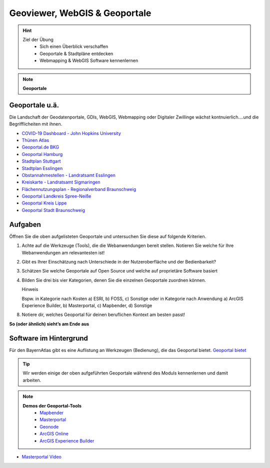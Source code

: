 Geoviewer, WebGIS & Geoportale
==========

.. hint::

   Ziel der Übung
      * Sich einen Überblick verschaffen
      * Geoportale & Stadtpläne entdecken
      * Webmapping & WebGIS Software kennenlernen

.. note::

   **Geoportale**
      
Geoportale u.ä.
--------

Die Landschaft der Geodatenportale, GDIs, WebGIS, Webmapping oder Digitaler Zwillinge wächst kontnuierlich....und die Begrifflicheiten mit ihnen.

*  `COVID-19 Dashboard - John Hopkins University <https://coronavirus.jhu.edu/map.html>`__
*  `Thünen Atlas <https://atlas.thuenen.de/#/>`__
*  `Geoportal.de BKG <https://www.geoportal.de/map.html?map=tk_03-mobile-breitbandverfuegbarkeit>`__
*  `Geoportal Hamburg <https://geoportal-hamburg.de/?lng=de>`__
*  `Stadtplan Stuttgart <https://maps.stuttgart.de/stadtplan/>`__
*  `Stadtplan Esslingen <https://stadtplan.esslingen.de/stadtplan/>`__
*  `Obstannahmestellen - Landratsamt Esslingen <https://webgis.regionalverband-braunschweig.de/portal/apps/experiencebuilder/experience/?id=ebf8a96383654dfa956cfd2a0c071272>`__
*  `Kreiskarte - Landratsamt Sigmaringen <https://experience.arcgis.com/experience/3cde06fa39b14fefb46746a8b551fbc1/>`__
*  `Flächennutzungsplan - Regionalverband Braunschweig <https://webgis.regionalverband-braunschweig.de/portal/apps/experiencebuilder/experience/?id=a369e782aad547269d264515c31f1c43>`__
*  `Geoportal Landkreis Spree-Neiße <https://experience.arcgis.com/experience/6fe0897c55c14b1ba5eeea13645f50bc/?draft=true#widget_146=active_datasource_id:dataSource_3,center:1594769.2604481902%2C6754298.315757339%2C102100,scale:364165.49342622247,layer_visibility:%7B%22widget_146-dataSource_3%22%3A%7B%22widget_146-dataSource_3-1928fd75cad-layer-20%22%3Afalse%2C%22widget_146-dataSource_3-1928fc5f01b-layer-15%22%3Afalse%2C%22widget_146-dataSource_3-1928b5b1652-layer-50%22%3Atrue%2C%22widget_146-dataSource_3-1928b5b1652-layer-50-1928b59c7a5-layer-48%22%3Afalse%7D%7D>`__
*  `Geoportal Kreis Lippe <https://geoportal.kreislippe.de/geoportal/application/bauleitplanung>`__
*  `Geoportal Stadt Braunschweig <https://geoportal.braunschweig.de/WebOfficeNet/synserver?project=FRISBI&client=core&view=START_Themen%C3%BCbersicht>`__


Aufgaben
--------

Öffnen Sie die oben aufgelisteten Geoportale und untersuchen Sie diese auf folgende Kriterien.

1. Achte auf die Werkzeuge (Tools), die die Webanwendungen bereit stellen. Notieren Sie welche für Ihre Webanwendungen am relevantesten ist!
2. Gibt es Ihrer Einschätzung nach Unterschiede in der Nutzeroberfläche und der Bedienbarkeit?
3. Schätzen Sie welche Geoportale auf Open Source und welche auf proprietäre Software basiert
4. Bilden Sie drei bis vier Kategorien, denen Sie die einzelnen Geoportale zuordnen können.

   .. raw:: html

      <details>

   .. raw:: html

      <summary>

   Hinweis

   .. raw:: html

      </summary>

   .. raw:: html

      <ul>

   .. raw:: html

      <li>

   Bspw. in Kategorie nach Kosten a) ESRI, b) FOSS, c) Sonstige oder in Kategorie nach Anwendung a) ArcGIS Experience Builder, b) Masterportal, c) Mapbender, d) Sonstige

8. Notiere dir, welches Geoportal für deinen beruflichen Kontext am besten passt!

**So (oder ähnlich) sieht’s am Ende aus**

.. figure:: img/stadt_vs_lra_esslingen_masterportal-arcgis-online_eb.PNG
   :alt: Stadtportal Esslingen (links) & WebMap Anwendung (rechts)
   :width: auto

   Stadtportal Esslingen (links) & WebMap Anwendung (rechts)


Software im Hintergrund
--------

Für den BayernAtlas gibt es eine Auflistung an Werkzeugen (Bedienung), die das Geoportal bietet. `Geoportal bietet <https://www.ldbv.bayern.de/hilfe-v4.html>`__

.. tip::

    Wir werden einige der oben aufgeführten Geoportale während des Moduls kennenlernen und damit arbeiten.


.. note::

   **Demos der Geoportal-Tools**
      *  `Mapbender <https://demo.mapbender.org/application/mapbender_user_yml>`__
      *  `Masterportal <https://www.masterportal.org/features/features>`__
      *  `Geonode <https://atlas.thuenen.de/#/>`__
      *  `ArcGIS Online <https://learn.arcgis.com/de/projects/get-started-with-arcgis-online/>`__
      *  `ArcGIS Experience Builder <https://developers.arcgis.com/experience-builder/>`__



- `Masterportal Video <https://www.masterportal.org/fileadmin/content/videos/Video_1_Masterportal_Vorstellung.mp4>`__

